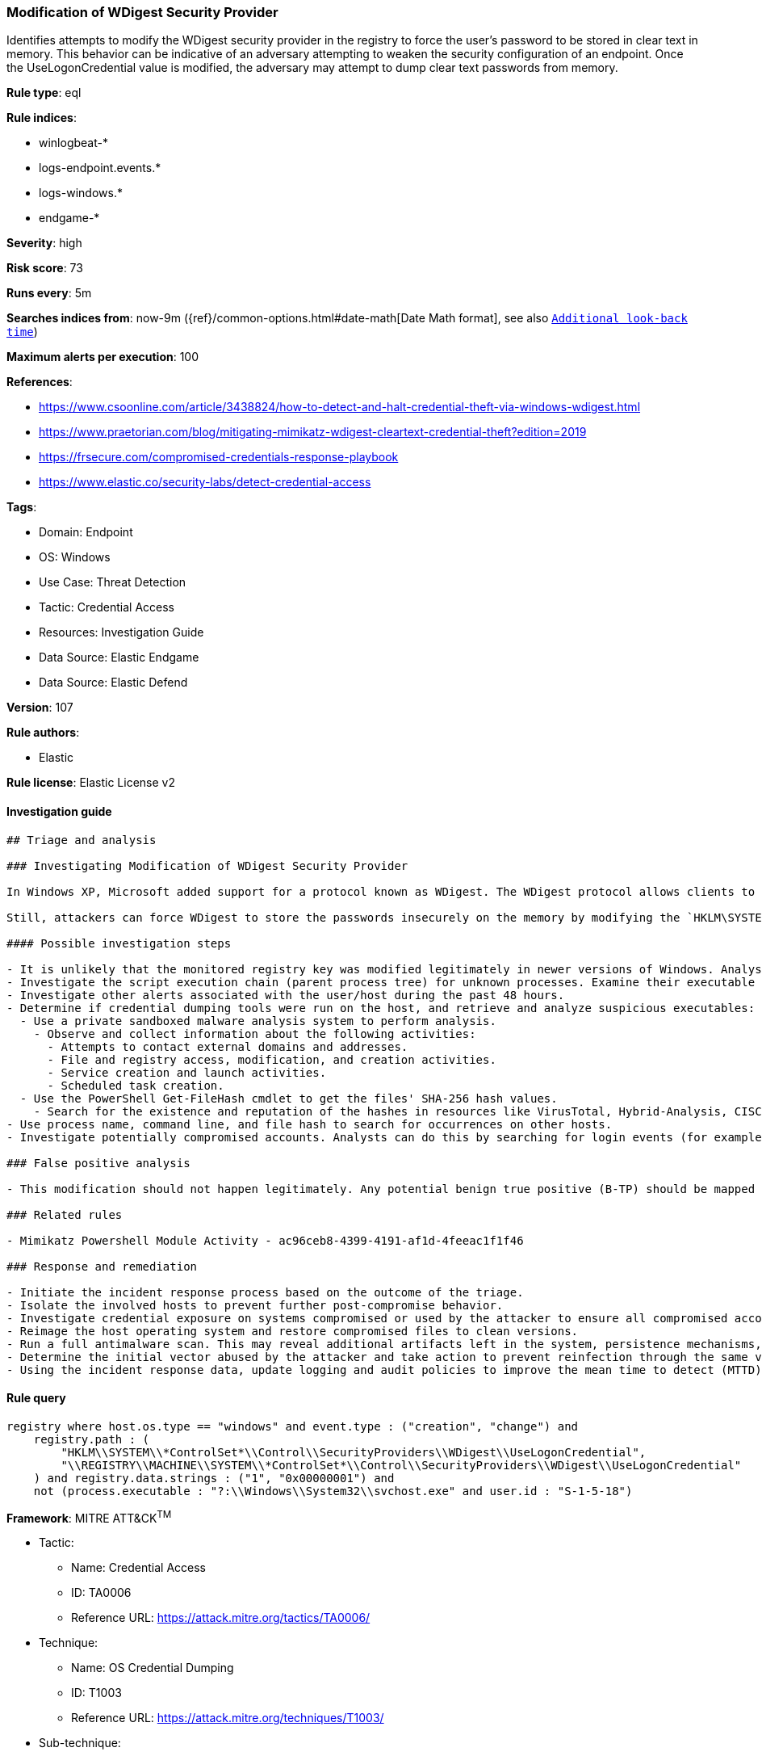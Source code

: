 [[prebuilt-rule-8-8-14-modification-of-wdigest-security-provider]]
=== Modification of WDigest Security Provider

Identifies attempts to modify the WDigest security provider in the registry to force the user's password to be stored in clear text in memory. This behavior can be indicative of an adversary attempting to weaken the security configuration of an endpoint. Once the UseLogonCredential value is modified, the adversary may attempt to dump clear text passwords from memory.

*Rule type*: eql

*Rule indices*: 

* winlogbeat-*
* logs-endpoint.events.*
* logs-windows.*
* endgame-*

*Severity*: high

*Risk score*: 73

*Runs every*: 5m

*Searches indices from*: now-9m ({ref}/common-options.html#date-math[Date Math format], see also <<rule-schedule, `Additional look-back time`>>)

*Maximum alerts per execution*: 100

*References*: 

* https://www.csoonline.com/article/3438824/how-to-detect-and-halt-credential-theft-via-windows-wdigest.html
* https://www.praetorian.com/blog/mitigating-mimikatz-wdigest-cleartext-credential-theft?edition=2019
* https://frsecure.com/compromised-credentials-response-playbook
* https://www.elastic.co/security-labs/detect-credential-access

*Tags*: 

* Domain: Endpoint
* OS: Windows
* Use Case: Threat Detection
* Tactic: Credential Access
* Resources: Investigation Guide
* Data Source: Elastic Endgame
* Data Source: Elastic Defend

*Version*: 107

*Rule authors*: 

* Elastic

*Rule license*: Elastic License v2


==== Investigation guide


[source, markdown]
----------------------------------
## Triage and analysis

### Investigating Modification of WDigest Security Provider

In Windows XP, Microsoft added support for a protocol known as WDigest. The WDigest protocol allows clients to send cleartext credentials to Hypertext Transfer Protocol (HTTP) and Simple Authentication Security Layer (SASL) applications based on RFC 2617 and 2831. Windows versions up to 8 and 2012 store logon credentials in memory in plaintext by default, which is no longer the case with newer Windows versions.

Still, attackers can force WDigest to store the passwords insecurely on the memory by modifying the `HKLM\SYSTEM\*ControlSet*\Control\SecurityProviders\WDigest\UseLogonCredential` registry key. This activity is commonly related to the execution of credential dumping tools.

#### Possible investigation steps

- It is unlikely that the monitored registry key was modified legitimately in newer versions of Windows. Analysts should treat any activity triggered from this rule with high priority as it typically represents an active adversary.
- Investigate the script execution chain (parent process tree) for unknown processes. Examine their executable files for prevalence, whether they are located in expected locations, and if they are signed with valid digital signatures.
- Investigate other alerts associated with the user/host during the past 48 hours.
- Determine if credential dumping tools were run on the host, and retrieve and analyze suspicious executables:
  - Use a private sandboxed malware analysis system to perform analysis.
    - Observe and collect information about the following activities:
      - Attempts to contact external domains and addresses.
      - File and registry access, modification, and creation activities.
      - Service creation and launch activities.
      - Scheduled task creation.
  - Use the PowerShell Get-FileHash cmdlet to get the files' SHA-256 hash values.
    - Search for the existence and reputation of the hashes in resources like VirusTotal, Hybrid-Analysis, CISCO Talos, Any.run, etc.
- Use process name, command line, and file hash to search for occurrences on other hosts.
- Investigate potentially compromised accounts. Analysts can do this by searching for login events (for example, 4624) to the target host after the registry modification.

### False positive analysis

- This modification should not happen legitimately. Any potential benign true positive (B-TP) should be mapped and monitored by the security team, as these modifications expose the entire domain to credential compromises and consequently unauthorized access.

### Related rules

- Mimikatz Powershell Module Activity - ac96ceb8-4399-4191-af1d-4feeac1f1f46

### Response and remediation

- Initiate the incident response process based on the outcome of the triage.
- Isolate the involved hosts to prevent further post-compromise behavior.
- Investigate credential exposure on systems compromised or used by the attacker to ensure all compromised accounts are identified. Reset passwords for these accounts and other potentially compromised credentials, such as email, business systems, and web services.
- Reimage the host operating system and restore compromised files to clean versions.
- Run a full antimalware scan. This may reveal additional artifacts left in the system, persistence mechanisms, and malware components.
- Determine the initial vector abused by the attacker and take action to prevent reinfection through the same vector.
- Using the incident response data, update logging and audit policies to improve the mean time to detect (MTTD) and the mean time to respond (MTTR).


----------------------------------

==== Rule query


[source, js]
----------------------------------
registry where host.os.type == "windows" and event.type : ("creation", "change") and
    registry.path : (
        "HKLM\\SYSTEM\\*ControlSet*\\Control\\SecurityProviders\\WDigest\\UseLogonCredential",
        "\\REGISTRY\\MACHINE\\SYSTEM\\*ControlSet*\\Control\\SecurityProviders\\WDigest\\UseLogonCredential"
    ) and registry.data.strings : ("1", "0x00000001") and
    not (process.executable : "?:\\Windows\\System32\\svchost.exe" and user.id : "S-1-5-18")

----------------------------------

*Framework*: MITRE ATT&CK^TM^

* Tactic:
** Name: Credential Access
** ID: TA0006
** Reference URL: https://attack.mitre.org/tactics/TA0006/
* Technique:
** Name: OS Credential Dumping
** ID: T1003
** Reference URL: https://attack.mitre.org/techniques/T1003/
* Sub-technique:
** Name: LSASS Memory
** ID: T1003.001
** Reference URL: https://attack.mitre.org/techniques/T1003/001/
